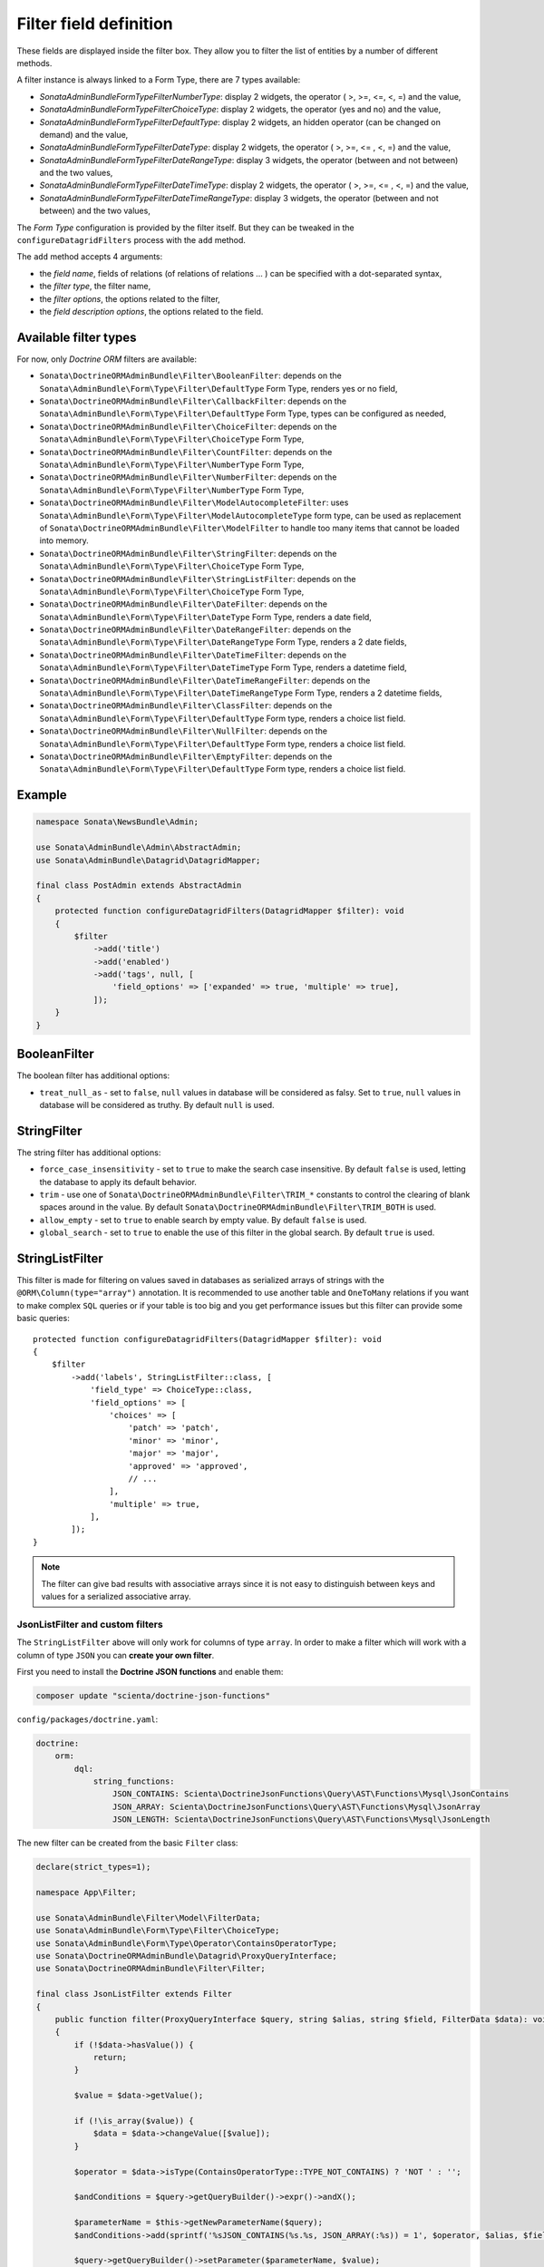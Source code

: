 .. index::
    double: Reference; Templates
    single: Filter type
    single: Filter field

Filter field definition
=======================

These fields are displayed inside the filter box. They allow you to filter the list of entities by a number of different methods.

A filter instance is always linked to a Form Type, there are 7 types available:

* `Sonata\AdminBundle\Form\Type\Filter\NumberType`: display 2 widgets, the operator ( >, >=, <=, <, =) and the value,
* `Sonata\AdminBundle\Form\Type\Filter\ChoiceType`: display 2 widgets, the operator (yes and no) and the value,
* `Sonata\AdminBundle\Form\Type\Filter\DefaultType`: display 2 widgets, an hidden operator (can be changed on demand) and the value,
* `Sonata\AdminBundle\Form\Type\Filter\DateType`: display 2 widgets, the operator ( >, >=, <= , <, =) and the value,
* `Sonata\AdminBundle\Form\Type\Filter\DateRangeType`: display 3 widgets, the operator (between and not between) and the two values,
* `Sonata\AdminBundle\Form\Type\Filter\DateTimeType`: display 2 widgets, the operator ( >, >=, <= , <, =) and the value,
* `Sonata\AdminBundle\Form\Type\Filter\DateTimeRangeType`: display 3 widgets, the operator (between and not between) and the two values,

The `Form Type` configuration is provided by the filter itself.
But they can be tweaked in the ``configureDatagridFilters`` process with the ``add`` method.

The ``add`` method accepts 4 arguments:

* the `field name`, fields of relations (of relations of relations … ) can be
  specified with a dot-separated syntax,
* the `filter type`, the filter name,
* the `filter options`, the options related to the filter,
* the `field description options`, the options related to the field.

Available filter types
----------------------

For now, only `Doctrine ORM` filters are available:

* ``Sonata\DoctrineORMAdminBundle\Filter\BooleanFilter``: depends on the ``Sonata\AdminBundle\Form\Type\Filter\DefaultType`` Form Type, renders yes or no field,
* ``Sonata\DoctrineORMAdminBundle\Filter\CallbackFilter``: depends on the ``Sonata\AdminBundle\Form\Type\Filter\DefaultType`` Form Type, types can be configured as needed,
* ``Sonata\DoctrineORMAdminBundle\Filter\ChoiceFilter``: depends on the ``Sonata\AdminBundle\Form\Type\Filter\ChoiceType`` Form Type,
* ``Sonata\DoctrineORMAdminBundle\Filter\CountFilter``: depends on the ``Sonata\AdminBundle\Form\Type\Filter\NumberType`` Form Type,
* ``Sonata\DoctrineORMAdminBundle\Filter\NumberFilter``: depends on the ``Sonata\AdminBundle\Form\Type\Filter\NumberType`` Form Type,
* ``Sonata\DoctrineORMAdminBundle\Filter\ModelAutocompleteFilter``: uses ``Sonata\AdminBundle\Form\Type\Filter\ModelAutocompleteType`` form type, can be used as replacement of ``Sonata\DoctrineORMAdminBundle\Filter\ModelFilter`` to handle too many items that cannot be loaded into memory.
* ``Sonata\DoctrineORMAdminBundle\Filter\StringFilter``: depends on the ``Sonata\AdminBundle\Form\Type\Filter\ChoiceType`` Form Type,
* ``Sonata\DoctrineORMAdminBundle\Filter\StringListFilter``: depends on the ``Sonata\AdminBundle\Form\Type\Filter\ChoiceType`` Form Type,
* ``Sonata\DoctrineORMAdminBundle\Filter\DateFilter``: depends on the ``Sonata\AdminBundle\Form\Type\Filter\DateType`` Form Type, renders a date field,
* ``Sonata\DoctrineORMAdminBundle\Filter\DateRangeFilter``: depends on the ``Sonata\AdminBundle\Form\Type\Filter\DateRangeType`` Form Type, renders a 2 date fields,
* ``Sonata\DoctrineORMAdminBundle\Filter\DateTimeFilter``: depends on the ``Sonata\AdminBundle\Form\Type\Filter\DateTimeType`` Form Type, renders a datetime field,
* ``Sonata\DoctrineORMAdminBundle\Filter\DateTimeRangeFilter``: depends on the ``Sonata\AdminBundle\Form\Type\Filter\DateTimeRangeType`` Form Type, renders a 2 datetime fields,
* ``Sonata\DoctrineORMAdminBundle\Filter\ClassFilter``: depends on the ``Sonata\AdminBundle\Form\Type\Filter\DefaultType`` Form type, renders a choice list field.
* ``Sonata\DoctrineORMAdminBundle\Filter\NullFilter``: depends on the ``Sonata\AdminBundle\Form\Type\Filter\DefaultType`` Form type, renders a choice list field.
* ``Sonata\DoctrineORMAdminBundle\Filter\EmptyFilter``: depends on the ``Sonata\AdminBundle\Form\Type\Filter\DefaultType`` Form type, renders a choice list field.

Example
-------

.. code-block:: php

    namespace Sonata\NewsBundle\Admin;

    use Sonata\AdminBundle\Admin\AbstractAdmin;
    use Sonata\AdminBundle\Datagrid\DatagridMapper;

    final class PostAdmin extends AbstractAdmin
    {
        protected function configureDatagridFilters(DatagridMapper $filter): void
        {
            $filter
                ->add('title')
                ->add('enabled')
                ->add('tags', null, [
                    'field_options' => ['expanded' => true, 'multiple' => true],
                ]);
        }
    }

BooleanFilter
-------------

The boolean filter has additional options:

* ``treat_null_as`` - set to ``false``, ``null`` values in database will be considered as falsy. Set to ``true``,
  ``null`` values in database will be considered as truthy. By default ``null`` is used.

StringFilter
------------

The string filter has additional options:

* ``force_case_insensitivity`` - set to ``true`` to make the search case insensitive. By default ``false`` is used,
  letting the database to apply its default behavior.
* ``trim`` - use one of ``Sonata\DoctrineORMAdminBundle\Filter\TRIM_*`` constants to control the clearing of blank spaces around in the value. By default ``Sonata\DoctrineORMAdminBundle\Filter\TRIM_BOTH`` is used.
* ``allow_empty`` - set to ``true`` to enable search by empty value. By default ``false`` is used.
* ``global_search`` - set to ``true`` to enable the use of this filter in the global search. By default ``true`` is used.

StringListFilter
----------------

This filter is made for filtering on values saved in databases as serialized arrays of strings with the
``@ORM\Column(type="array")`` annotation. It is recommended to use another table and ``OneToMany`` relations
if you want to make complex ``SQL`` queries or if your table is too big and you get performance issues but
this filter can provide some basic queries::

    protected function configureDatagridFilters(DatagridMapper $filter): void
    {
        $filter
            ->add('labels', StringListFilter::class, [
                'field_type' => ChoiceType::class,
                'field_options' => [
                    'choices' => [
                        'patch' => 'patch',
                        'minor' => 'minor',
                        'major' => 'major',
                        'approved' => 'approved',
                        // ...
                    ],
                    'multiple' => true,
                ],
            ]);
    }

.. note::

    The filter can give bad results with associative arrays since it is not easy to distinguish between keys
    and values for a serialized associative array.

JsonListFilter and custom filters
^^^^^^^^^^^^^^^^^^^^^^^^^^^^^^^^^

The ``StringListFilter`` above will only work for columns of type ``array``.
In order to make a filter which will work with a column of type ``JSON`` you can **create your own filter**.

First you need to install the **Doctrine JSON functions** and enable them:

.. code-block::

    composer update "scienta/doctrine-json-functions"

``config/packages/doctrine.yaml``:

.. code-block:: yaml

    doctrine:
        orm:
            dql:
                string_functions:
                    JSON_CONTAINS: Scienta\DoctrineJsonFunctions\Query\AST\Functions\Mysql\JsonContains
                    JSON_ARRAY: Scienta\DoctrineJsonFunctions\Query\AST\Functions\Mysql\JsonArray
                    JSON_LENGTH: Scienta\DoctrineJsonFunctions\Query\AST\Functions\Mysql\JsonLength

The new filter can be created from the basic ``Filter`` class:

.. code-block:: php

    declare(strict_types=1);

    namespace App\Filter;

    use Sonata\AdminBundle\Filter\Model\FilterData;
    use Sonata\AdminBundle\Form\Type\Filter\ChoiceType;
    use Sonata\AdminBundle\Form\Type\Operator\ContainsOperatorType;
    use Sonata\DoctrineORMAdminBundle\Datagrid\ProxyQueryInterface;
    use Sonata\DoctrineORMAdminBundle\Filter\Filter;

    final class JsonListFilter extends Filter
    {
        public function filter(ProxyQueryInterface $query, string $alias, string $field, FilterData $data): void
        {
            if (!$data->hasValue()) {
                return;
            }

            $value = $data->getValue();

            if (!\is_array($value)) {
                $data = $data->changeValue([$value]);
            }

            $operator = $data->isType(ContainsOperatorType::TYPE_NOT_CONTAINS) ? 'NOT ' : '';

            $andConditions = $query->getQueryBuilder()->expr()->andX();

            $parameterName = $this->getNewParameterName($query);
            $andConditions->add(sprintf('%sJSON_CONTAINS(%s.%s, JSON_ARRAY(:%s)) = 1', $operator, $alias, $field, $parameterName));

            $query->getQueryBuilder()->setParameter($parameterName, $value);

            if ($data->isType(ContainsOperatorType::TYPE_EQUAL)) {
                $parameterName = $this->getNewParameterName($query);
                $andConditions->add(sprintf('JSON_LENGTH(%s.%s) = :%s', $alias, $field, $parameterName));

                $query->getQueryBuilder()->setParameter($parameterName, \count($data->getValue()));
            }

            $this->applyWhere($query, $andConditions);
        }

        public function getDefaultOptions(): array
        {
            return [];
        }

        public function getRenderSettings(): array
        {
            return [ChoiceType::class, [
                'field_type' => $this->getFieldType(),
                'field_options' => $this->getFieldOptions(),
                'label' => $this->getLabel(),
            ]];
        }
    }

Lastly you need to enable the newly created filter:

.. code-block:: yml

    App\Filter\JsonListFilter:
        tags:
            - { name: sonata.admin.filter.type }

ModelAutocompleteFilter
-----------------------

This filter type uses ``Sonata\AdminBundle\Form\Type\ModelAutocompleteType`` form type. It renders an input with select2 autocomplete feature.
Can be used as replacement of ``Sonata\DoctrineORMAdminBundle\Filter\ModelFilter`` to handle too many related items that cannot be loaded into memory.
This form type requires ``property`` option. See documentation of ``Sonata\AdminBundle\Form\Type\ModelAutocompleteType`` for all available options for this form type::

    protected function configureDatagridFilters(DatagridMapper $filter): void
    {
        $filter
            ->add('category', ModelAutocompleteFilter::class, [
                // in related CategoryAdmin there must be datagrid filter on `title` field to make the autocompletion work
                'field_options' => ['property'=>'title'],
            ]);
    }

DateRangeFilter
---------------

The ``Sonata\DoctrineORMAdminBundle\Filter\DateRangeFilter`` filter renders two fields to filter all records between two dates.
If only one date is set it will filter for all records until or since the given date::

    protected function configureDatagridFilters(DatagridMapper $filter): void
    {
        $filter->add('created', DateRangeFilter::class);
    }

Timestamps
----------

``Sonata\DoctrineORMAdminBundle\Filter\DateFilter``, ``Sonata\DoctrineORMAdminBundle\Filter\DateRangeFilter``, ``Sonata\DoctrineORMAdminBundle\Filter\DateTimeFilter`` and ``Sonata\DoctrineORMAdminBundle\Filter\DateTimeRangeFilter``
support filtering of timestamp fields by specifying ``'input_type' => 'timestamp'`` option::

    namespace Sonata\NewsBundle\Admin;

    use Sonata\AdminBundle\Admin\AbstractAdmin;
    use Sonata\AdminBundle\Datagrid\DatagridMapper;
    use Sonata\DoctrineORMAdminBundle\Filter\DateTimeRangeFilter;

    final class PostAdmin extends AbstractAdmin
    {
        protected function configureDatagridFilters(DatagridMapper $filter): void
        {
            $filter
                ->add('timestamp', DateTimeRangeFilter::class, ['input_type' => 'timestamp']);
        }
    }

ClassFilter
-----------

``Sonata\DoctrineORMAdminBundle\Filter\ClassFilter`` supports filtering on hierarchical entities. You need to specify the ``sub_classes`` option::

    namespace Sonata\NewsBundle\Admin;

    use Sonata\AdminBundle\Admin\AbstractAdmin;
    use Sonata\AdminBundle\Datagrid\DatagridMapper;
    use Sonata\DoctrineORMAdminBundle\Filter\ClassFilter;

    final class PostAdmin extends AbstractAdmin
    {
        protected function configureDatagridFilters(DatagridMapper $filter): void
        {
            $filter
                ->add('type', ClassFilter::class, ['sub_classes' => $this->getSubClasses()]);
        }
    }

NullFilter
----------

``Sonata\DoctrineORMAdminBundle\Filter\NullFilter`` supports filtering for null entity fields::

    namespace Sonata\NewsBundle\Admin;

    use Sonata\AdminBundle\Admin\AbstractAdmin;
    use Sonata\AdminBundle\Datagrid\DatagridMapper;
    use Sonata\AdminBundle\Filter\NullFilter;

    final class PostAdmin extends AbstractAdmin
    {
        protected function configureDatagridFilters(DatagridMapper $filter): void
        {
            $filter
                ->add('deleted', NullFilter::class, ['field_name' => 'deletedAt']);
        }
    }

The ``inverse`` option can be used to filter values that are not null.

EmptyFilter
-----------

``Sonata\DoctrineORMAdminBundle\Filter\EmptyFilter`` supports filtering for empty OneToMany relations::

    namespace Sonata\NewsBundle\Admin;

    use Sonata\AdminBundle\Admin\AbstractAdmin;
    use Sonata\AdminBundle\Datagrid\DatagridMapper;
    use Sonata\AdminBundle\Filter\NullFilter;

    final class PostAdmin extends AbstractAdmin
    {
        protected function configureDatagridFilters(DatagridMapper $datagridMapper)
        {
            $datagridMapper
                ->add('tags', EmptyFilter::class);
        }
    }

The ``inverse`` option can be used to filter values that are not empty.

Advanced usage
--------------

Filtering by sub entity properties
^^^^^^^^^^^^^^^^^^^^^^^^^^^^^^^^^^

If you need to filter your base entities by the value of a sub entity property, you can simply use the dot-separated notation::

    namespace App\Admin;

    use Sonata\AdminBundle\Admin\AbstractAdmin;
    use Sonata\AdminBundle\Datagrid\DatagridMapper;

    final class UserAdmin extends AbstractAdmin
    {
        protected function configureDatagridFilters(DatagridMapper $filter): void
        {
            $filter
                ->add('id')
                ->add('firstName')
                ->add('lastName')
                ->add('address.street')
                ->add('address.ZIPCode')
                ->add('address.town');
        }
    }

.. note::

    This only makes sense when the prefix path is made of entities, not collections.

Label
^^^^^

You can customize the label which appears on the main widget by using a ``label`` option::

    protected function configureDatagridFilters(DatagridMapper $filter): void
    {
        $filter
            ->add('tags', null, [
                'label' => 'les tags'
                'field_options' => ['expanded' => true, 'multiple' => true],
            ]);
    }

Callback
^^^^^^^^

To create a custom callback filter, two methods need to be implemented:

* one to define the field type,
* one to define how to use the field's value.

The latter shall return whether the filter actually is applied to the queryBuilder or not.
In this example, ``getWithOpenCommentField`` and ``getWithOpenCommentFilter`` implement this functionality::

    namespace Sonata\NewsBundle\Admin;

    use Sonata\AdminBundle\Admin\AbstractAdmin;
    use Sonata\AdminBundle\Datagrid\DatagridMapper;
    use Sonata\DoctrineORMAdminBundle\Datagrid\ProxyQueryInterface;
    use Sonata\DoctrineORMAdminBundle\Filter\CallbackFilter;
    use Symfony\Component\Form\Extension\Core\Type\CheckboxType;

    use Application\Sonata\NewsBundle\Entity\Comment;

    final class PostAdmin extends AbstractAdmin
    {
        protected function configureDatagridFilters(DatagridMapper $filter): void
        {
            $filter
                ->add('title')
                ->add('enabled')
                ->add('tags', null, [
                    'field_options' => ['expanded' => true, 'multiple' => true],
                ])
                ->add('author')
                ->add('with_open_comments', CallbackFilter::class, [
    //                'callback'   => [$this, 'getWithOpenCommentFilter'],
                    'callback' => static function(ProxyQueryInterface $query, string $alias, string $field, array $data): bool {
                        if (!$data['value']) {
                            return false;
                        }

                        $query
                            ->leftJoin(sprintf('%s.comments', $alias), 'c')
                            ->andWhere('c.status = :status')
                            ->setParameter('status', Comment::STATUS_MODERATE);

                        return true;
                    },
                    'field_type' => CheckboxType::class
                ]);
        }

        public function getWithOpenCommentFilter(ProxyQueryInterface $query, string $alias, string $field, array $data): bool
        {
            if (!$data['value']) {
                return false;
            }

            $query
                ->leftJoin(sprintf('%s.comments', $alias), 'c')
                ->andWhere('c.status = :status')
                ->setParameter('status', Comment::STATUS_MODERATE);

            return true;
        }
    }
